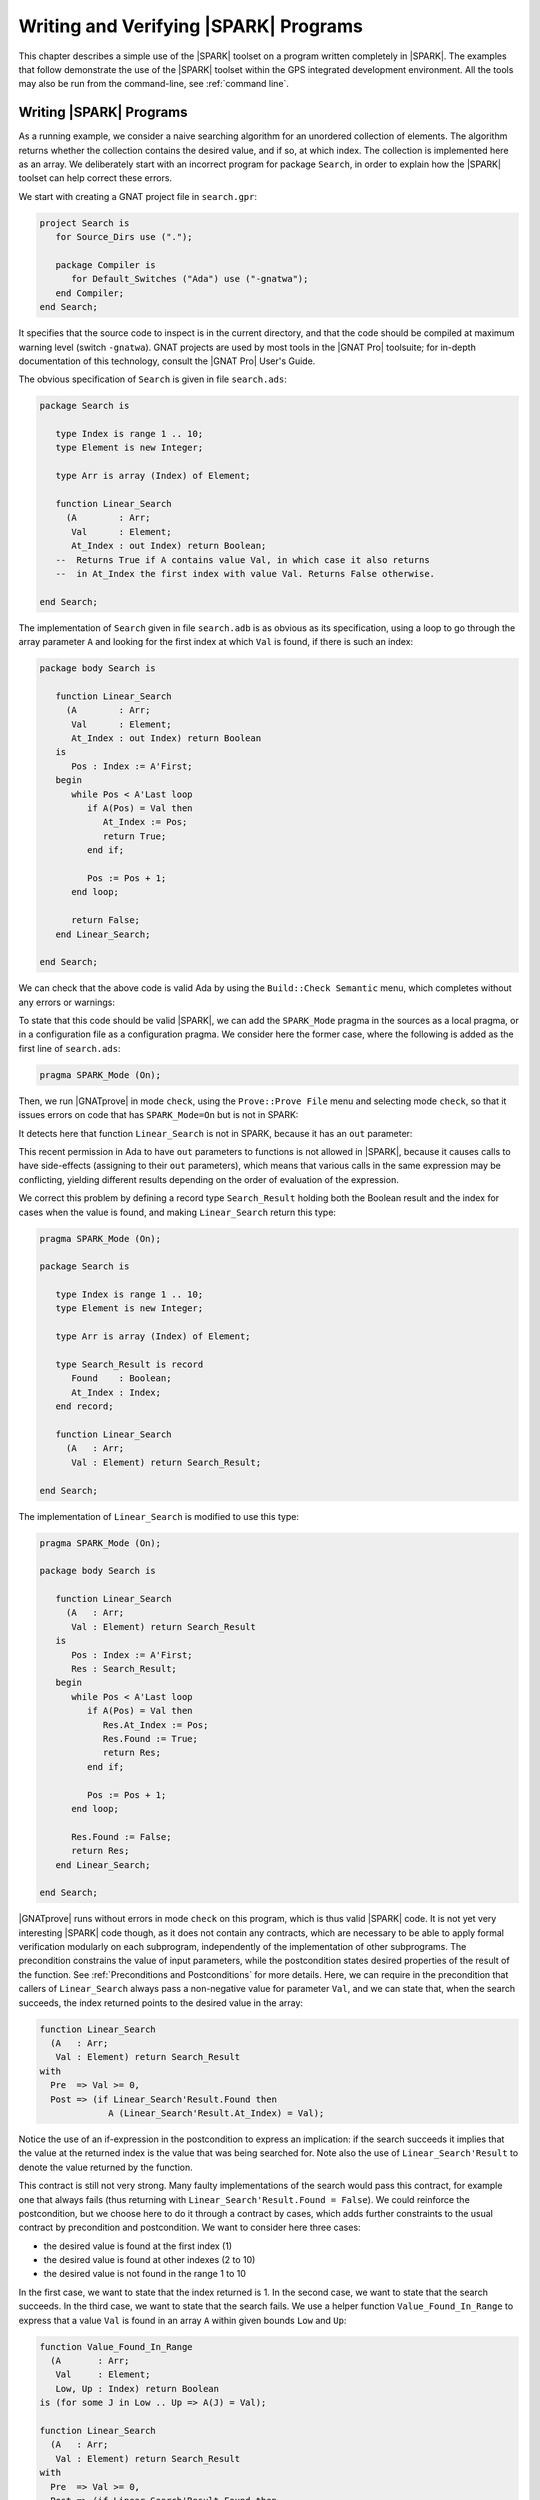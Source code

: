 .. _writing and verifying spark programs:

**************************************
Writing and Verifying |SPARK| Programs
**************************************

This chapter describes a simple use of the |SPARK| toolset on a program written
completely in |SPARK|.  The examples that follow demonstrate the use of the
|SPARK| toolset within the GPS integrated development environment. All the tools
may also be run from the command-line, see :ref:`command line`.

Writing |SPARK| Programs
========================

As a running example, we consider a naive searching algorithm for an unordered
collection of elements. The algorithm returns whether the collection contains
the desired value, and if so, at which index. The collection is implemented
here as an array. We deliberately start with an incorrect program for package
``Search``, in order to explain how the |SPARK| toolset can help correct
these errors.

We start with creating a GNAT project file in ``search.gpr``:

.. code-block:: ada

    project Search is
       for Source_Dirs use (".");

       package Compiler is
          for Default_Switches ("Ada") use ("-gnatwa");
       end Compiler;
    end Search;

It specifies that the source code to inspect is in the current directory, and
that the code should be compiled at maximum warning level (switch
``-gnatwa``). GNAT projects are used by most tools in the |GNAT Pro| toolsuite;
for in-depth documentation of this technology, consult the |GNAT Pro|
User's Guide.

The obvious specification of ``Search`` is given in file ``search.ads``:

.. code-block:: ada

   package Search is

      type Index is range 1 .. 10;
      type Element is new Integer;

      type Arr is array (Index) of Element;

      function Linear_Search
        (A        : Arr;
         Val      : Element;
         At_Index : out Index) return Boolean;
      --  Returns True if A contains value Val, in which case it also returns
      --  in At_Index the first index with value Val. Returns False otherwise.

   end Search;

The implementation of ``Search`` given in file ``search.adb`` is as obvious as
its specification, using a loop to go through the array parameter ``A``
and looking for the first index at which ``Val`` is found, if there
is such an index:

.. code-block:: ada

   package body Search is

      function Linear_Search
        (A        : Arr;
         Val      : Element;
         At_Index : out Index) return Boolean
      is
         Pos : Index := A'First;
      begin
         while Pos < A'Last loop
            if A(Pos) = Val then
               At_Index := Pos;
               return True;
            end if;

            Pos := Pos + 1;
         end loop;

         return False;
      end Linear_Search;

   end Search;

We can check that the above code is valid Ada by using the ``Build::Check
Semantic`` menu, which completes without any errors or warnings:

.. image:: static/search_check_semantic.png

To state that this code should be valid |SPARK|, we can add the
``SPARK_Mode`` pragma in the sources as a local pragma, or in a configuration
file as a configuration pragma. We consider here the former case, where the
following is added as the first line of ``search.ads``:

.. code-block:: ada

    pragma SPARK_Mode (On);

Then, we run |GNATprove| in mode ``check``, using the ``Prove::Prove File``
menu and selecting mode ``check``, so that it issues errors on code that has
``SPARK_Mode=On`` but is not in SPARK:

.. image:: static/search_check.png

It detects here that function ``Linear_Search`` is not in SPARK, because it has
an ``out`` parameter:

.. image:: static/search_not_spark.png

This recent permission in Ada to have ``out`` parameters to functions is not
allowed in |SPARK|, because it causes calls to have side-effects (assigning to
their ``out`` parameters), which means that various calls in the same
expression may be conflicting, yielding different results depending on the
order of evaluation of the expression.

We correct this problem by defining a record type ``Search_Result`` holding
both the Boolean result and the index for cases when the value is found, and
making ``Linear_Search`` return this type:

.. code-block:: ada

    pragma SPARK_Mode (On);

    package Search is

       type Index is range 1 .. 10;
       type Element is new Integer;

       type Arr is array (Index) of Element;

       type Search_Result is record
          Found    : Boolean;
          At_Index : Index;
       end record;

       function Linear_Search
         (A   : Arr;
          Val : Element) return Search_Result;

    end Search;

The implementation of ``Linear_Search`` is modified to use this type:

.. code-block:: ada

    pragma SPARK_Mode (On);

    package body Search is

       function Linear_Search
         (A   : Arr;
          Val : Element) return Search_Result
       is
          Pos : Index := A'First;
          Res : Search_Result;
       begin
          while Pos < A'Last loop
             if A(Pos) = Val then
                Res.At_Index := Pos;
                Res.Found := True;
                return Res;
             end if;

             Pos := Pos + 1;
          end loop;

          Res.Found := False;
          return Res;
       end Linear_Search;

    end Search;

|GNATprove| runs without errors in mode ``check`` on this program, which is
thus valid |SPARK| code. It is not yet very interesting |SPARK| code though, as
it does not contain any contracts, which are necessary to be able to apply
formal verification modularly on each subprogram, independently of the
implementation of other subprograms. The precondition constrains the value of
input parameters, while the postcondition states desired properties of the
result of the function. See :ref:`Preconditions and Postconditions` for more
details. Here, we can require in the precondition that callers of
``Linear_Search`` always pass a non-negative value for parameter ``Val``, and
we can state that, when the search succeeds, the index returned points to the
desired value in the array:

.. code-block:: ada

   function Linear_Search
     (A   : Arr;
      Val : Element) return Search_Result
   with
     Pre  => Val >= 0,
     Post => (if Linear_Search'Result.Found then
                A (Linear_Search'Result.At_Index) = Val);

Notice the use of an if-expression in the postcondition to express an
implication: if the search succeeds it implies that the value at the returned index
is the value that was being searched for. Note also the use of ``Linear_Search'Result``
to denote the value returned by the function.

This contract is still not very strong. Many faulty implementations of the
search would pass this contract, for example one that always fails (thus
returning with ``Linear_Search'Result.Found = False``). We could reinforce the
postcondition, but we choose here to do it through a contract by cases, which
adds further constraints to the usual contract by precondition and
postcondition. We want to consider here three cases:

* the desired value is found at the first index (1)
* the desired value is found at other indexes (2 to 10)
* the desired value is not found in the range 1 to 10

In the first case, we want to state that the index returned is 1. In the second
case, we want to state that the search succeeds. In the third case, we want to
state that the search fails. We use a helper function ``Value_Found_In_Range``
to express that a value ``Val`` is found in an array ``A`` within given bounds
``Low`` and ``Up``:

.. code-block:: ada

   function Value_Found_In_Range
     (A       : Arr;
      Val     : Element;
      Low, Up : Index) return Boolean
   is (for some J in Low .. Up => A(J) = Val);

   function Linear_Search
     (A   : Arr;
      Val : Element) return Search_Result
   with
     Pre  => Val >= 0,
     Post => (if Linear_Search'Result.Found then
                A (Linear_Search'Result.At_Index) = Val),
     Contract_Cases =>
       (A(1) = Val =>
          Linear_Search'Result.At_Index = 1,
        Value_Found_In_Range (A, Val, 2, 10) =>
          Linear_Search'Result.Found,
        (for all J in Arr'Range => A(J) /= Val) =>
          not Linear_Search'Result.Found);

Note that we express ``Value_Found_In_Range`` as an expression function, a
function whose body consists of a single expression, which can be given in a
specification file.

Note also the use of quantified expressions to express properties over
collections: ``for some`` in ``Value_Found_In_Range`` expresses an existential
property (there exists an index in this range such that ...), ``for all`` in
the third contract case expresses a universal property (all indexes in this
range are such that ...).

Each contract case consists of a guard (on the left of the arrow symbol)
evaluated on subprogram entry, and a consequence (on the right of the arrow
symbol) evaluated on subprogram exit. The special expression
``Linear_Search'Result`` may be used in consequence expressions. The three
guards here should cover all possible cases, and be disjoint. When a contract
case is activated (meaning its guard holds on entry), its consequence should
hold on exit.

The program obtained so far is a valid |SPARK| program, which |GNAT Pro|
analyzes semantically without errors or warnings.

Testing |SPARK| Programs
========================

We can compile the above program, and test it on a set of selected inputs. The
following test program exercises the case where the searched value is present in
the array and the case where it is not:

.. code-block:: ada

    with Search;      use Search;
    with Ada.Text_IO; use Ada.Text_IO;

    procedure Test_Search is
       A   : constant Arr := (1, 5, 3, 8, 8, 2, 0, 1, 0, 4);
       Res : Search_Result;

    begin
       Res := Linear_Search (A, 1);
       if Res.Found then
          if Res.At_Index = 1 then
             Put_Line ("OK: Found existing value at first index");
          else
             Put_Line ("not OK: Found existing value at other index");
          end if;
       else
          Put_Line ("not OK: Did not find existing value");
       end if;

       Res := Linear_Search (A, 6);
       if not Res.Found then
          Put_Line ("OK: Did not find non-existing value");
       else
          Put_Line ("not OK: Found non-existing value");
       end if;
    end Test_Search;

We can check that the implementation of ``Search`` passes this test by
compiling and running the test program:

.. code-block:: bash

   $ gnatmake test_search.adb
   $ test_search
   > OK: Found existing value at first index
   > OK: Did not find non-existing value

But only part of the program was really tested, as the contract was not checked
during execution. To check the contract at run time, we recompile with the
switch ``-gnata`` (``a`` for assertions, plus switch ``-f`` to force
recompilation of sources that have not changed):

* a check is inserted that the precondition holds on subprogram entry
* a check is inserted that the postcondition holds on subprogram exit
* a check is inserted that the guards of contract cases are disjoint on
  subprogram entry (no two cases are activated at the same time)
* a check is inserted that the guards of contract cases are complete on
  subprogram entry (one case must be activated)
* a check is inserted that the consequence of the activated contract case holds
  on subprogram exit

Note that the evaluation of the above assertions may also trigger other
run-time check failures, like an index out of bounds. With these additional
run-time checks, an error is reported when running the test program:

.. code-block:: bash

   $ gnatmake -gnata -f test_search.adb
   $ test_search
   > raised SYSTEM.ASSERTIONS.ASSERT_FAILURE : contract cases overlap for subprogram linear_search

It appears that two contract cases for ``Linear_Search`` are activated at the
same time! More information can be generated at run time if the code is
compiler with the switch ``-gnateE``:

.. code-block:: bash

   $ gnatmake -gnata -gnateE -f test_search.adb
   $ test_search
   > raised SYSTEM.ASSERTIONS.ASSERT_FAILURE : contract cases overlap for subprogram linear_search
   >   case guard at search.ads:29 evaluates to True
   >   case guard at search.ads:31 evaluates to True

It shows here that the guards of the first and second contract cases hold at
the same time. This failure in annotations can be debugged with ``gdb`` like a
failure in the code (provided the program was compiled with appropriate
switches, like ``-g -O0``). The stack trace inside GPS shows that the error
occurs on the first call to ``Linear_Search`` in the test program:

.. image:: static/search_gdb.png

Indeed, the value 1 is present twice in the array, at indexes 1 and 8, which
makes the two guards ``A(1) = Val`` and ``Value_Found_In_Range (A, Val, 2, 10``
evaluate to ``True``. We correct the contract of ``Linear_Search`` by
strengthening the guard of the second contract case, so that it only applies
when the value is not found at index 1:

.. code-block:: ada
     :emphasize-lines: 4

     Contract_Cases =>
       (A(1) = Val =>
          Linear_Search'Result.At_Index = 1,
        A(1) /= Val and then Value_Found_In_Range (A, Val, 2, 10) =>
          Linear_Search'Result.Found,
        (for all J in Arr'Range => A(J) /= Val) =>
          not Linear_Search'Result.Found);

With this updated contract, the test passes again, but this time with
assertions checked at run time:

.. code-block:: bash

   $ gnatmake -gnata test_search.adb
   $ test_search
   > OK: Found existing value at first index
   > OK: Did not find non-existing value

The program obtained so far passes successfully a test campaign (of one test!)
that achieves 100% coverage for all the common coverage criteria, once
impossible paths have been ruled out: statement coverage, condition coverage,
the MC/DC coverage used in avionics, and even the full static path coverage.

Detailed Guidance on Using |GNATprove|
======================================

Formal verification of |SPARK| programs is a two-step process:

#. the first step checks that flows through the program correctly implement the
   specified flows (if any), and that all values read are initialized.
#. the second step checks that the program correctly implement its specified
   contracts (if any), and that no run-time error can be raised.

Step 1 is implemented as a static analysis pass in the tool |GNATprove|, in
``flow`` mode. Step 2 is implemented as a deductive verification pass
in the tool |GNATprove|, in the default ``prove`` mode. 

The difference between these two steps should be emphasized. Static analysis in
step 1 is a terminating algorithm, which typically takes 2 to 10 times as long
as compilation to complete. Deductive verification in step 2 is based on the
generation of logical formulas for each check to prove, which are then passed
on to an automatic prover to decide whether the logical formula holds or
not. The generation of logical formulas is a translation phase, which typically
takes 10 times as long as compilation to complete. The automatic proof of logical
formulas may take a very long time, or never terminate, hence the use of a timeout
(default=1s) for each call to the automatic prover. It is this last step which
takes the most time when calling |GNATprove| on a program, but it is also a
step which can be completely parallelized (using switch ``-j`` to specify the
number of parallel processes): each logical formula can be proved
independently, so the more cores are available the faster it completes.

.. note::

   The proof results presented in this tutorial may slightly vary from
   the results you obtain on your machine, as the automatic prover may take
   more or less time to complete a proof depending on the platform and machine
   used.

We start with the flow analysis of ``Search``, using the still experimental mode
``flow`` of |GNATprove| reached through the ``Prove::Prove File`` menu:

.. image:: static/search_flow.png

Here, it issues an error message:

.. code-block:: bash

   search.adb:21:07: use of uninitialized variable "res.at_index"

Inside the GPS editor, we can click on the path icon, either on the left of the
message, or on line 21 in file ``search.adb``, to show the path on which
``Res.At_Index`` is not initialized:

.. image:: static/search_flow_error.png

.. note::

   If you use the SPARK-HiLite GPL 2013 release, the way to display a path
   in GPS is slightly different. Instead of clicking on an icon, you need
   to right-click on the error message in the Location View, and select
   ``Prove::Show Path`` in the contextual menu that is raised. The menu
   ``Prove::Show Path`` displayed when right-clicking in the code panel
   should not be used.

This shows that, when the value is not found, the component ``At_Index``
of the value returned is indeed not initialized. Although that is allowed in Ada,
|SPARK| requires that all inputs and outputs of subprograms are completely
initialized (and the value returned by a function is such an output). Although
we could give a dummy value to component ``At_Index`` when the search fails, we
choose to turn the type ``Search_Result`` into a discriminant record, so that
the component ``At_Index`` is only usable when the search succeeds:

.. code-block:: ada

       type Search_Result (Found : Boolean := False) is record
          case Found is
             when True =>
                At_Index : Index;
             when False =>
                null;
          end case;
       end record;

Then, in the implementation of ``Linear_Search``, we change the value of the
discriminant depending on the success of the search:

.. code-block:: ada

       function Linear_Search
         (A   : Arr;
          Val : Element) return Search_Result
       is
          Pos : Index := A'First;
          Res : Search_Result;
       begin
          while Pos < A'Last loop
             if A(Pos) = Val then
                Res := (Found    => True,
                        At_Index => Pos);
                return Res;
             end if;

             Pos := Pos + 1;
          end loop;

          Res := (Found => False);
          return Res;
       end Linear_Search;

|GNATprove| runs without errors in mode ``flow`` on this program, which shows
there are no reads of uninitialized data.

We continue with the proof of contracts and absence of run-time errors, using
the main mode ``prove`` of |GNATprove|, in the ``Prove::Prove File`` menu. It
completes in a few seconds, with messages stating that 3 checks could not be
proved:

.. image:: static/search_not_proved.png

Note that there is no such message on the postcondition of ``Linear_Search``,
which means that it was proved. Likewise, there are no such messages on the
body of ``Linear_Search``, which means that no run-time errors can be raised
when executing the function.

All 3 unproved checks are checked when exiting from ``Linear_Search``. It is
expected that not much can be proved at this point, given that the body of
``Linear_Search`` has a loop but no loop invariant, so the formulas generated
for these checks assume the worst about locations modified in the loop. A loop
invariant is a special pragma ``Loop_Invariant`` stating an assertion in a
loop, which can be both executed at run-time like a regular pragma ``Assert``,
and used by |GNATprove| to summarize the effect of successive iterations of the
loop. We need to add a loop invariant stating enough properties about the
cumulative effect of loop iterations, so that the contract cases of
``Linear_Search`` become provable. Here, it should state that the value
searched was not previously found:

.. code-block:: ada

         pragma Loop_Invariant
           (not Value_Found_In_Range (A, Val, A'First, Pos));

As stated above, this invariant holds exactly between the two statements in the
loop (after the if-statement, before the increment of the index). Thus, it
should be inserted at this place. With this loop invariant, two checks
previously not proved are now proved, and a check previously proved becomes
unproved:

.. image:: static/search_loopinv.png

The new unproved check may seem odd, since all we did was add information in
the form of a loop invariant. The reason is that we also removed information at
the same time. By adding a loop invariant, we require |GNATprove| to prove
iterations around the (virtual) loop formed by the following steps:

#. Take any context satisfying the loop invariant, which summarizes all
   previous iterations of the loop.
#. Execute the end of a source loop iteration (just the increment here).
#. Test whether the loop exits, and continue with values which do not exit.
#. Execute the start of a source loop iteration (just the if-statement here).
#. Check that the loop invariant still holds.

Around this virtual loop, nothing guarantees that the index ``Pos`` is not the
maximal index at step 2 (the increment), so the range check cannot be
proved. It was previously proved because, in the absence of a loop invariant,
|GNATprove| proves iterations around the source loop, and then we get the
information that, since the loop did not exit, its test ``Pos < A'Last`` is
false, so the range check can be proved.

We solve this issue by setting the type of ``Pos`` to the base type of
``Index``, which ranges past the last value of ``Index``. (This may not be the
simplest solution, but we use it here for the dynamics of this tutorial.)

.. code-block:: ada

      Pos : Index'Base := A'First;

And we add the range information for ``Pos`` to the loop invariant:

.. code-block:: ada

         pragma Loop_Invariant
           (Pos in A'Range
              and then
            not Value_Found_In_Range (A, Val, A'First, Pos));

This allows |GNATprove| to prove the range check on line 21, but the loop invariant
preservation becomes unproved:

.. image:: static/search_loopinv_not_proved.png

This is actually progress! Indeed, the loop invariant should be strong enough
to:

#. prove the absence of run-time errors in the loop and after the loop
#. prove that it is preserved from iteration to iteration
#. prove the postcondition and contract cases of the subprogram

So we have just achieved goal 1 above! And the currently unproved preservation
of the loop invariant is goal 2.

As we have modified the code and annotations, it is a good time to compile and
run our test program, before doing any more formal verification work. This
helps catch bugs early, and it's easy to do! In particular, the loop
invariant will be dynamically checked at each iteration through the loop.
Here, testing does not show any problems:

.. code-block:: bash

   $ gnatmake -gnata test_search.adb
   $ test_search
   > OK: Found existing value at first index
   > OK: Did not find non-existing value

The next easy thing to do is to increase the timeout of the automatic
prover. Its default of 1s is deliberately low, to facilitate interaction with
|GNATprove| during the development of annotations, but it is not sufficient to
prove the more complex checks. Let's increase it to 10s, and rerun |GNATprove|:

.. image:: static/search_loopinv_proved.png

The loop invariant preservation was proved! One unproved check remains, in the
contract cases of ``Linear_Search``. We need to check that the loop invariant
is strong enough to prove the unproved contract case (goal 3 above). To help
with this assessment, we use the ``Prove Line`` contextual menu available on
line 35:

.. image:: static/search_prove_line.png

This runs |GNATprove| only on the checks that originate from line 35, in a
special mode which considers separately individual execution paths if
needed. The check is still not proved, but GPS now displays an icon, either on
the left of the message, or on line 35 in file ``search.ads``, to show the path
on which the contract case is not proved:

.. image:: static/search_path_info.png

.. note::

   If you use the SPARK-HiLite GPL 2013 release, the way to display a path
   in GPS is slightly different. Instead of clicking on an icon, you need
   to right-click on the error message in the Location View, and select
   ``Prove::Show Path`` in the contextual menu that is raised. The menu
   ``Prove::Show Path`` displayed when right-clicking in the code panel
   should not be used.

This corresponds to a case where the implementation of ``Loop_Search`` does not
find the searched value, but the guard of the second contract case holds,
meaning that the value is present in the range 2 to 10. Looking more closely at
the path highlighted, we can see that the loop exits when ``Pos = A'Last``, so
the value 10 is never considered! We correct this bug by changing the loop test
from a strict to a non-strict comparison operation:

.. code-block:: ada

         while Pos <= A'Last loop

On this modified code, we rerun |GNATprove| on line 35, checking the box
``Report Proved VCs`` to get information even when a check is proved. The
reassuring green color (and the accompanying info message) show that the check
was proved this time:

.. image:: static/search_case_proved.png

As usual after code changes, we rerun the test program, which shows no
errors. Rerunning |GNATprove| on the complete file shows no more unproved
checks. The ``Search`` unit has been fully proved. To see all the checks that
were proved, we can rerun the tool with box ``Report Proved VCs`` checked,
which displays the results previously computed:

.. image:: static/search_all_proved.png

Note that one thing that was not proved is that ``Linear_Search``
terminates. As it contains a while-loop, it could loop forever. To prove that
it is not the case, we add a loop variant, which specifies a quantity varying
monotonically with each iteration. Since this quantity is bounded by its type,
and we have proved absence of run-time errors in ``Linear_Search``, proving
this monotonicity property also shows that there cannot be an infinite number
of iterations of the loop. The natural loop invariant for ``Linear_Search`` is
the index ``Pos``, which increases at each loop iteration:

.. code-block:: ada

         pragma Loop_Variant (Increases => Pos);

With this last modification, the test program still runs without errors (it
checks dynamically that the loop variant is respected), and the program is
still fully proved. Here is the final version of ``Search``, with the complete
annotations:

.. code-block:: ada

    pragma SPARK_Mode (On);

    package Search is

       type Index is range 1 .. 10;
       type Element is new Integer;

       type Arr is array (Index) of Element;

       type Search_Result (Found : Boolean := False) is record
          case Found is
             when True =>
                At_Index : Index;
             when False =>
                null;
          end case;
       end record;

       function Value_Found_In_Range
         (A       : Arr;
          Val     : Element;
          Low, Up : Index) return Boolean
       is (for some J in Low .. Up => A(J) = Val);

       function Linear_Search
         (A   : Arr;
          Val : Element) return Search_Result
       with
         Pre  => Val >= 0,
         Post => (if Linear_Search'Result.Found then
                    A (Linear_Search'Result.At_Index) = Val),
         Contract_Cases =>
           (A(1) = Val =>
              Linear_Search'Result.At_Index = 1,
            A(1) /= Val and then Value_Found_In_Range (A, Val, 2, 10) =>
              Linear_Search'Result.Found,
            (for all J in Arr'Range => A(J) /= Val) =>
              not Linear_Search'Result.Found);

    end Search;

.. code-block:: ada

    pragma SPARK_Mode (On);

    package body Search is

       function Linear_Search
         (A   : Arr;
          Val : Element) return Search_Result
       is
          Pos : Index'Base := A'First;
          Res : Search_Result;
       begin
          while Pos <= A'Last loop
             if A(Pos) = Val then
                Res := (Found    => True,
                        At_Index => Pos);
                return Res;
             end if;

             pragma Loop_Invariant
               (Pos in A'Range
                  and then
                not Value_Found_In_Range (A, Val, A'First, Pos));
             pragma Loop_Variant (Increases => Pos);

             Pos := Pos + 1;
          end loop;

          Res := (Found => False);
          return Res;
       end Linear_Search;

    end Search;

This concludes our initial tour of the |SPARK| toolset!
